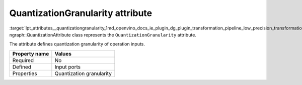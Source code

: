 .. index:: pair: page; QuantizationGranularity attribute
.. _lpt_attributes__quantizationgranularity:

.. meta::
   :description: Information about QuantizationGranularity attribute.
   :keywords: low precision transformation, lpt, low precision transformation attributes,
              QuantizationGranularity


QuantizationGranularity attribute
=================================

:target:`lpt_attributes__quantizationgranularity_1md_openvino_docs_ie_plugin_dg_plugin_transformation_pipeline_low_precision_transformations_attributes_quantization_granularity` 
ngraph::QuantizationAttribute class represents the ``QuantizationGranularity`` attribute.

The attribute defines quantization granularity of operation inputs.

.. list-table::
    :header-rows: 1

    * - Property name
      - Values
    * - Required
      - No
    * - Defined
      - Input ports
    * - Properties
      - Quantization granularity

